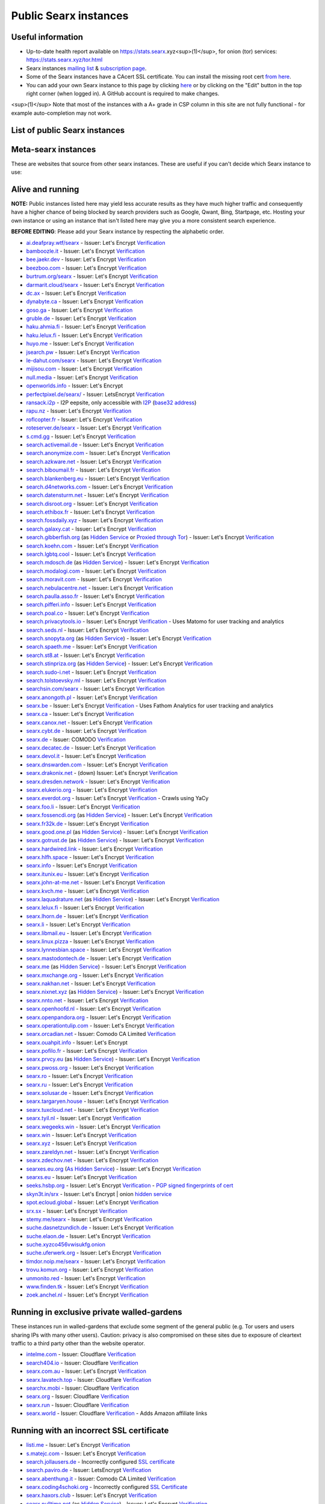 .. _public instances:

..
   links has been ported from markdown to reST by::

      regexpr:        \[([^\]]*)\]\(([^)]*)\)
      substitution:  `\1 <\2>`__


======================
Public Searx instances
======================

Useful information
==================

* Up-to-date health report available on https://stats.searx.xyz<sup>(1)</sup>, for onion (tor) services: https://stats.searx.xyz/tor.html
* Searx instances `mailing list <mailto:searx-instances@autistici.org>`__ & `subscription page <https://www.autistici.org/mailman/listinfo/searx-instances>`__.
* Some of the Searx instances have a CAcert SSL certificate. You can install the missing root cert `from here <http://www.cacert.org/index.php?id=3>`__.
* You can add your own Searx instance to this page by clicking `here <https://github.com/asciimoo/searx/wiki/Searx-instances/_edit>`__ or by clicking on the "Edit" button in the top right corner (when logged in). A GitHub account is required to make changes. 

<sup>(1)</sup> Note that most of the instances with a A+ grade in CSP column in this site are not fully functional - for example auto-completion may not work.

List of public Searx instances
==============================

Meta-searx instances
====================

These are websites that source from other searx instances.  These are useful if
you can't decide which Searx instance to use:


.. flat-table:: Meta-searx instances
   :header-rows: 1
   :stub-columns: 0
   :widths: 2 1 2 4 4

   * - clearnet host
     - onion host
     - issuer
     - source selection method
     - extra privacy features

   * - `Neocities <https://searx.neocities.org/>`__
     - n/a
     - Comodo (`verification <https://www.ssllabs.com/ssltest/analyze.html?d=searx.neocities.org>`__)
     - Redirects users directly to a random selection of any known running
       server after entering query. Requires
       Javascript. `Changelog <https://searx.neocities.org/changelog.html>`__.
     - Excludes servers with user tracking and analytics or are proxied through
       Cloudflare.


Alive and running
=================

**NOTE:** Public instances listed here may yield less accurate results as they have much higher traffic and consequently have a higher chance of being blocked by search providers such as Google, Qwant, Bing, Startpage, etc.  Hosting your own instance or using an instance that isn't listed here may give you a more consistent search experience.

**BEFORE EDITING**: Please add your Searx instance by respecting the alphabetic order.

* `ai.deafpray.wtf/searx <https://ai.deafpray.wtf/searx>`__ - Issuer: Let's Encrypt `Verification <https://www.ssllabs.com/ssltest/analyze.html?d=ai.deafpray.wtf/searx>`__
* `bamboozle.it <https://bamboozle.it/>`__ - Issuer: Let's Encrypt `Verification <https://www.ssllabs.com/ssltest/analyze.html?d=bamboozle.it>`__
* `bee.jaekr.dev <https://bee.jaekr.dev>`__ - Issuer: Let's Encrypt `Verification <https://www.ssllabs.com/ssltest/analyze.html?d=bee.jaekr.dev>`__
* `beezboo.com <https://beezboo.com/>`__ - Issuer: Let's Encrypt `Verification <https://www.ssllabs.com/ssltest/analyze.html?d=beezboo.com>`__
* `burtrum.org/searx <https://burtrum.org/searx>`__ - Issuer: Let's Encrypt `Verification <https://www.ssllabs.com/ssltest/analyze.html?d=burtrum.org/searx>`__
* `darmarit.cloud/searx <https://darmarit.cloud/searx>`__ - Issuer: Let's Encrypt `Verification <https://www.ssllabs.com/ssltest/analyze.html?d=darmarit.cloud/searx>`__
* `dc.ax <https://dc.ax>`__ - Issuer: Let's Encrypt `Verification <https://www.ssllabs.com/ssltest/analyze.html?d=dc.ax>`__
* `dynabyte.ca <https://dynabyte.ca>`__ - Issuer: Let's Encrypt `Verification <https://www.ssllabs.com/ssltest/analyze.html?d=dynabyte.ca>`__
* `goso.ga <https://goso.ga/search>`__ - Issuer: Let's Encrypt `Verification <https://www.ssllabs.com/ssltest/analyze.html?d=goso.ga>`__
* `gruble.de <https://www.gruble.de/>`__ - Issuer: Let's Encrypt `Verification <https://www.ssllabs.com/ssltest/analyze.html?d=www.gruble.de>`__
* `haku.ahmia.fi <https://haku.ahmia.fi/>`__ - Issuer: Let's Encrypt `Verification <https://www.ssllabs.com/ssltest/analyze.html?d=haku.ahmia.fi&latest>`__
* `haku.lelux.fi <https://haku.lelux.fi/>`__ - Issuer: Let's Encrypt `Verification <https://www.ssllabs.com/ssltest/analyze.html?d=haku.lelux.fi>`__
* `huyo.me <https://huyo.me/>`__ - Issuer: Let's Encrypt `Verification <https://www.ssllabs.com/ssltest/analyze.html?d=huyo.me>`__
* `jsearch.pw <https://jsearch.pw>`__ - Issuer: Let's Encrypt `Verification <https://www.ssllabs.com/ssltest/analyze.html?d=jsearch.pw>`__
* `le-dahut.com/searx <https://le-dahut.com/searx>`__ - Issuer: Let's Encrypt `Verification <https://www.ssllabs.com/ssltest/analyze.html?d=le-dahut.com/searx>`__
* `mijisou.com <https://mijisou.com/>`__ - Issuer: Let's Encrypt `Verification <https://www.ssllabs.com/ssltest/analyze.html?d=mijisou.com>`__
* `null.media <https://null.media>`__ - Issuer: Let's Encrypt `Verification <https://www.ssllabs.com/ssltest/analyze.html?d=null.media>`__
* `openworlds.info <https://openworlds.info/>`__ - Issuer: Let's Encrypt
* `perfectpixel.de/searx/ <https://www.perfectpixel.de/searx/>`__ - Issuer: LetsEncrypt `Verification <https://www.ssllabs.com/ssltest/analyze.html?d=www.perfectpixel.de>`__
* `ransack.i2p <http://ransack.i2p/>`__ - I2P eepsite, only accessible with `I2P <https://geti2p.net/>`__ (`base32 address <http://mqamk4cfykdvhw5kjez2gnvse56gmnqxn7vkvvbuor4k4j2lbbnq.b32.i2p>`__)
* `rapu.nz <https://rapu.nz/>`__ - Issuer: Let's Encrypt `Verification <https://www.ssllabs.com/ssltest/analyze.html?d=rapu.nz>`__
* `roflcopter.fr <https://wtf.roflcopter.fr/searx>`__ - Issuer: Let's Encrypt `Verification <https://www.ssllabs.com/ssltest/analyze.html?d=wtf.roflcopter.fr>`__
* `roteserver.de/searx <https://roteserver.de/searx>`__ - Issuer: Let's Encrypt `Verification <https://www.ssllabs.com/ssltest/analyze.html?d=roteserver.de>`__
* `s.cmd.gg <https://s.cmd.gg>`__ - Issuer: Let's Encrypt `Verification <https://www.ssllabs.com/ssltest/analyze.html?d=s.cmd.gg>`__
* `search.activemail.de <https://search.activemail.de/>`__ - Issuer: Let's Encrypt `Verification <https://www.ssllabs.com/ssltest/analyze.html?d=search.activemail.de&latest>`__
* `search.anonymize.com <https://search.anonymize.com/>`__ - Issuer: Let's Encrypt `Verification <https://www.ssllabs.com/ssltest/analyze.html?d=search.anonymize.com>`__
* `search.azkware.net <https://search.azkware.net/>`__ - Issuer: Let's Encrypt `Verification <https://www.ssllabs.com/ssltest/analyze.html?d=search.azkware.net>`__
* `search.biboumail.fr <https://search.biboumail.fr/>`__ - Issuer: Let's Encrypt `Verification <https://www.ssllabs.com/ssltest/analyze.html?d=search.biboumail.fr>`__
* `search.blankenberg.eu <https://search.blankenberg.eu>`__ - Issuer: Let's Encrypt `Verification <https://www.ssllabs.com/ssltest/analyze.html?d=search.blankenberg.eu>`__
* `search.d4networks.com <https://search.d4networks.com/>`__ - Issuer: Let's Encrypt `Verification <https://www.ssllabs.com/ssltest/analyze.html?d=search.d4networks.com>`__
* `search.datensturm.net <https://search.datensturm.net>`__ - Issuer: Let's Encrypt `Verification <https://www.ssllabs.com/ssltest/analyze.html?d=search.datensturm.net>`__
* `search.disroot.org <https://search.disroot.org/>`__ - Issuer: Let's Encrypt `Verification <https://www.ssllabs.com/ssltest/analyze.html?d=search.disroot.org>`__
* `search.ethibox.fr <https://search.ethibox.fr>`__ - Issuer: Let's Encrypt `Verification <https://www.ssllabs.com/ssltest/analyze.html?d=search.ethibox.fr>`__
* `search.fossdaily.xyz <https://search.fossdaily.xyz>`__ - Issuer: Let's Encrypt `Verification <https://www.ssllabs.com/ssltest/analyze.html?d=search.fossdaily.xyz>`__
* `search.galaxy.cat <https://search.galaxy.cat>`__ - Issuer: Let's Encrypt `Verification <https://www.ssllabs.com/ssltest/analyze.html?d=search.galaxy.cat>`__
* `search.gibberfish.org <https://search.gibberfish.org/>`__ (as `Hidden Service <http://o2jdk5mdsijm2b7l.onion/>`__ or `Proxied through Tor <https://search.gibberfish.org/tor/>`__) - Issuer: Let's Encrypt `Verification <https://www.ssllabs.com/ssltest/analyze.html?d=search.gibberfish.org>`__
* `search.koehn.com <https://search.koehn.com>`__ - Issuer: Let's Encrypt `Verification <https://www.ssllabs.com/ssltest/analyze.html?d=search.koehn.com>`__
* `search.lgbtq.cool <https://search.lgbtq.cool/>`__ - Issuer: Let's Encrypt `Verification <https://www.ssllabs.com/ssltest/analyze.html?d=search.lgbtq.cool>`__
* `search.mdosch.de <https://search.mdosch.de/>`__ (as `Hidden Service <http://search.4bkxscubgtxwvhpe.onion/>`__) - Issuer: Let's Encrypt `Verification <https://www.ssllabs.com/ssltest/analyze.html?d=search.mdosch.de>`__
* `search.modalogi.com <https://search.modalogi.com/>`__ - Issuer: Let's Encrypt `Verification <https://www.ssllabs.com/ssltest/analyze.html?d=search.modalogi.com&latest>`__
* `search.moravit.com <https://search.moravit.com>`__ - Issuer: Let's Encrypt `Verification <https://www.ssllabs.com/ssltest/analyze.html?d=search.moravit.com>`__
* `search.nebulacentre.net <https://search.nebulacentre.net>`__ - Issuer: Let's Encrypt `Verification <https://www.ssllabs.com/ssltest/analyze.html?d=search.nebulacentre.net>`__
* `search.paulla.asso.fr <https://search.paulla.asso.fr/>`__ - Issuer: Let's Encrypt `Verification <https://www.ssllabs.com/ssltest/analyze.html?d=search.paulla.asso.fr>`__
* `search.pifferi.info <https://search.pifferi.info/>`__ - Issuer: Let's Encrypt `Verification <https://www.ssllabs.com/ssltest/analyze.html?d=search.pifferi.info&latest>`__
* `search.poal.co <https://search.poal.co/>`__ - Issuer: Let's Encrypt `Verification <https://www.ssllabs.com/ssltest/analyze.html?d=search.poal.co>`__
* `search.privacytools.io <https://search.privacytools.io/>`__ - Issuer: Let's Encrypt `Verification <https://www.ssllabs.com/ssltest/analyze.html?d=search.privacytools.io>`__ - Uses Matomo for user tracking and analytics
* `search.seds.nl <https://search.seds.nl/>`__ - Issuer: Let's Encrypt `Verification <https://www.ssllabs.com/ssltest/analyze.html?d=search.seds.nl&latest>`__
* `search.snopyta.org <https://search.snopyta.org/>`__ (as `Hidden Service <http://juy4e6eicawzdrz7.onion/>`__) - Issuer: Let's Encrypt `Verification <https://www.ssllabs.com/ssltest/analyze.html?d=search.snopyta.org>`__
* `search.spaeth.me <https://search.spaeth.me/>`__ - Issuer: Let's Encrypt `Verification <https://www.ssllabs.com/ssltest/analyze.html?d=search.spaeth.me&latest>`__
* `search.st8.at <https://search.st8.at/>`__ - Issuer: Let's Encrypt `Verification <https://www.ssllabs.com/ssltest/analyze.html?d=search.st8.at>`__
* `search.stinpriza.org <https://search.stinpriza.org>`__ (as `Hidden Service <http://z5vawdol25vrmorm4yydmohsd4u6rdoj2sylvoi3e3nqvxkvpqul7bqd.onion/>`__) - Issuer: Let's Encrypt `Verification <https://www.ssllabs.com/ssltest/analyze.html?d=search.stinpriza.org&hideResults=on>`__
* `search.sudo-i.net <https://search.sudo-i.net/>`__ - Issuer: Let's Encrypt `Verification <https://www.ssllabs.com/ssltest/analyze.html?d=search.sudo-i.net>`__
* `search.tolstoevsky.ml <https://search.tolstoevsky.ml>`__ - Issuer: Let's Encrypt `Verification <https://www.ssllabs.com/ssltest/analyze.html?d=search.tolstoevsky.ml>`__
* `searchsin.com/searx <https://searchsin.com/searx>`__ - Issuer: Let's Encrypt `Verification <https://www.ssllabs.com/ssltest/analyze.html?d=searchsin.com/searx>`__
* `searx.anongoth.pl <https://searx.anongoth.pl>`__ - Issuer: Let's Encrypt `Verification <https://www.ssllabs.com/ssltest/analyze.html?d=searx.anongoth.pl&latest>`__
* `searx.be <https://searx.be>`__ - Issuer: Let's Encrypt `Verification <https://www.ssllabs.com/ssltest/analyze.html?d=searx.be>`__ - Uses Fathom Analytics for user tracking and analytics
* `searx.ca <https://searx.ca/>`__ - Issuer: Let's Encrypt `Verification <https://www.ssllabs.com/ssltest/analyze.html?d=searx.ca>`__
* `searx.canox.net <https://searx.canox.net/>`__ - Issuer: Let's Encrypt `Verification <https://www.ssllabs.com/ssltest/analyze.html?d=searx.canox.net>`__
* `searx.cybt.de <https://searx.cybt.de/>`__ - Issuer: Let's Encrypt `Verification <https://www.ssllabs.com/ssltest/analyze.html?d=searx.cybt.de>`__
* `searx.de <https://www.searx.de/>`__ - Issuer: COMODO `Verification <https://www.ssllabs.com/ssltest/analyze.html?d=searx.de>`__
* `searx.decatec.de <https://searx.decatec.de>`__ - Issuer: Let's Encrypt `Verification <https://www.ssllabs.com/ssltest/analyze.html?d=searx.decatec.de>`__
* `searx.devol.it <https://searx.devol.it/>`__ - Issuer: Let's Encrypt `Verification <https://www.ssllabs.com/ssltest/analyze.html?d=sears.devol.it>`__
* `searx.dnswarden.com <https://searx.dnswarden.com>`__ - Issuer: Let's Encrypt `Verification <https://www.ssllabs.com/ssltest/analyze.html?d=searx.dnswarden.com>`__
* `searx.drakonix.net <https://searx.drakonix.net/>`__ - (down) Issuer: Let's Encrypt `Verification <https://www.ssllabs.com/ssltest/analyze.html?d=searx.drakonix.net>`__
* `searx.dresden.network <https://searx.dresden.network/>`__ - Issuer: Let's Encrypt `Verification <https://www.ssllabs.com/ssltest/analyze.html?d=searx.dresden.network>`__
* `searx.elukerio.org <https://searx.elukerio.org/>`__ - Issuer: Let's Encrypt `Verification <https://www.ssllabs.com/ssltest/analyze.html?d=searx.elukerio.org/>`__
* `searx.everdot.org <https://searx.everdot.org/>`__ - Issuer: Let's Encrypt `Verification <https://www.ssllabs.com/ssltest/analyze.html?d=searx.everdot.org/>`__ - Crawls using YaCy
* `searx.foo.li <https://searx.foo.li>`__ - Issuer: Let's Encrypt `Verification <https://www.ssllabs.com/ssltest/analyze.html?d=searx.foo.li&hideResults=on>`__
* `searx.fossencdi.org <https://searx.fossencdi.org>`__ (as `Hidden Service <http://searx.cwuzdtzlubq5uual.onion/>`__) - Issuer: Let's Encrypt `Verification <https://www.ssllabs.com/ssltest/analyze.html?d=searx.fossencdi.org>`__
* `searx.fr32k.de <https://searx.fr32k.de/>`__ - Issuer: Let's Encrypt `Verification <https://www.ssllabs.com/ssltest/analyze.html?d=searx.fr32k.de>`__
* `searx.good.one.pl <https://searx.good.one.pl>`__ (as `Hidden Service <http://searxl7u2y6gvonm.onion/>`__) - Issuer: Let's Encrypt `Verification <https://www.ssllabs.com/ssltest/analyze.html?d=searx.good.one.pl>`__
* `searx.gotrust.de <https://searx.gotrust.de/>`__ (as `Hidden Service <http://nxhhwbbxc4khvvlw.onion/>`__)  - Issuer: Let's Encrypt `Verification <https://www.ssllabs.com/ssltest/analyze.html?d=searx.gotrust.de>`__
* `searx.hardwired.link <https://searx.hardwired.link/>`__ - Issuer: Let's Encrypt `Verification <https://www.ssllabs.com/ssltest/analyze.html?d=searx.hardwired.link>`__
* `searx.hlfh.space <https://searx.hlfh.space>`__ - Issuer: Let's Encrypt `Verification <https://www.ssllabs.com/ssltest/analyze.html?d=searx.hlfh.space>`__
* `searx.info <https://searx.info>`__ - Issuer: Let's Encrypt `Verification <https://www.ssllabs.com/ssltest/analyze.html?d=searx.info>`__
* `searx.itunix.eu <https://searx.itunix.eu/>`__ - Issuer: Let's Encrypt `Verification <https://www.ssllabs.com/ssltest/analyze.html?d=searx.itunix.eu>`__
* `searx.john-at-me.net <https://searx.john-at-me.net/>`__ - Issuer: Let's Encrypt `Verification <https://www.ssllabs.com/ssltest/analyze.html?d=searx.john-at-me.net>`__
* `searx.kvch.me <https://searx.kvch.me>`__ - Issuer: Let's Encrypt `Verification <https://www.ssllabs.com/ssltest/analyze.html?d=searx.kvch.me>`__
* `searx.laquadrature.net <https://searx.laquadrature.net>`__ (as `Hidden Service <http://searchb5a7tmimez.onion/>`__) - Issuer: Let's Encrypt `Verification <https://www.ssllabs.com/ssltest/analyze.html?d=searx.laquadrature.net>`__
* `searx.lelux.fi <https://searx.lelux.fi/>`__ - Issuer: Let's Encrypt `Verification <https://www.ssllabs.com/ssltest/analyze.html?d=haku.lelux.fi>`__
* `searx.lhorn.de <https://searx.lhorn.de/>`__ - Issuer: Let's Encrypt `Verification <https://www.ssllabs.com/ssltest/analyze.html?d=searx.lhorn.de&latest>`__
* `searx.li <https://searx.li/>`__ - Issuer: Let's Encrypt `Verification <https://www.ssllabs.com/ssltest/analyze.html?d=searx.li>`__
* `searx.libmail.eu <https://searx.libmail.eu/>`__ - Issuer: Let's Encrypt `Verification <https://www.ssllabs.com/ssltest/analyze.html?d=searx.libmail.eu/>`__
* `searx.linux.pizza <https://searx.linux.pizza>`__ - Issuer: Let's Encrypt `Verification <https://www.ssllabs.com/ssltest/analyze.html?d=searx.linux.pizza>`__
* `searx.lynnesbian.space <https://searx.lynnesbian.space/>`__ - Issuer: Let's Encrypt `Verification <https://www.ssllabs.com/ssltest/analyze.html?d=searx.lynnesbian.space>`__
* `searx.mastodontech.de <https://searx.mastodontech.de/>`__ - Issuer: Let's Encrypt `Verification <https://www.ssllabs.com/ssltest/analyze.html?d=searx.mastodontech.de>`__
* `searx.me <https://searx.me>`__ (as `Hidden Service <http://ulrn6sryqaifefld.onion/>`__) - Issuer: Let's Encrypt `Verification <https://www.ssllabs.com/ssltest/analyze.html?d=searx.me>`__
* `searx.mxchange.org <https://searx.mxchange.org/>`__ - Issuer: Let's Encrypt `Verification <https://www.ssllabs.com/ssltest/analyze.html?d=searx.mxchange.org>`__
* `searx.nakhan.net <https://searx.nakhan.net>`__ - Issuer: Let's Encrypt `Verification <https://www.ssllabs.com/ssltest/analyze.html?d=searx.nakhan.net>`__
* `searx.nixnet.xyz <https://searx.nixnet.xyz>`__ (as `Hidden Service <http://searx.l4qlywnpwqsluw65ts7md3khrivpirse744un3x7mlskqauz5pyuzgqd.onion/>`__) - Issuer: Let's Encrypt `Verification <https://www.ssllabs.com/ssltest/analyze.html?d=searx.nixnet.xyz>`__
* `searx.nnto.net <https://searx.nnto.net/>`__ - Issuer: Let's Encrypt `Verification <https://www.ssllabs.com/ssltest/analyze.html?d=searx.nnto.net>`__
* `searx.openhoofd.nl <https://searx.openhoofd.nl/>`__ - Issuer: Let's Encrypt `Verification <https://www.ssllabs.com/ssltest/analyze.html?d=openhoofd.nl>`__
* `searx.openpandora.org <https://searx.openpandora.org/>`__ - Issuer: Let's Encrypt `Verification <https://www.ssllabs.com/ssltest/analyze.html?d=searx.openpandora.org&latest>`__
* `searx.operationtulip.com <https://searx.operationtulip.com/>`__ - Issuer: Let's Encrypt `Verification <https://www.ssllabs.com/ssltest/analyze.html?d=searx.operationtulip.com>`__
* `searx.orcadian.net <https://searx.orcadian.net/>`__ - Issuer: Comodo CA Limited `Verification <https://www.ssllabs.com/ssltest/analyze.html?d=searx.orcadian.net>`__
* `searx.ouahpit.info <https://searx.ouahpiti.info/>`__ - Issuer: Let's Encrypt
* `searx.pofilo.fr <https://searx.pofilo.fr/>`__ - Issuer: Let's Encrypt `Verification <https://www.ssllabs.com/ssltest/analyze.html?d=searx.pofilo.fr>`__
* `searx.prvcy.eu <https://searx.prvcy.eu/>`__ (as `Hidden Service <http://hmfztxt3pfhevucl.onion/>`__) - Issuer: Let's Encrypt `Verification <https://www.ssllabs.com/ssltest/analyze.html?d=searx.prvcy.eu>`__
* `searx.pwoss.org <https://searx.pwoss.org>`__ - Issuer: Let's Encrypt `Verification <https://www.ssllabs.com/ssltest/analyze.html?d=searx.pwoss.org>`__
* `searx.ro <https://searx.ro/>`__ - Issuer: Let's Encrypt `Verification <https://www.ssllabs.com/ssltest/analyze.html?d=searx.ro>`__
* `searx.ru <https://searx.ru/>`__ - Issuer: Let's Encrypt `Verification <https://www.ssllabs.com/ssltest/analyze.html?d=searx.ru>`__
* `searx.solusar.de <https://searx.solusar.de/>`__ - Issuer: Let's Encrypt `Verification <https://www.ssllabs.com/ssltest/analyze.html?d=searx.solusar.de>`__
* `searx.targaryen.house <https://searx.targaryen.house/>`__ - Issuer: Let's Encrypt `Verification <https://www.ssllabs.com/ssltest/analyze.html?d=searx.targaryen.house>`__
* `searx.tuxcloud.net <https://searx.tuxcloud.net>`__ - Issuer: Let's Encrypt `Verification <https://www.ssllabs.com/ssltest/analyze.html?d=searx.tuxcloud.net>`__
* `searx.tyil.nl <https://searx.tyil.nl>`__ - Issuer: Let's Encrypt `Verification <https://www.ssllabs.com/ssltest/analyze.html?d=searx.tyil.nl>`__
* `searx.wegeeks.win <https://searx.wegeeks.win>`__ - Issuer: Let's Encrypt `Verification <https://www.ssllabs.com/ssltest/analyze.html?d=searx.wegeeks.win>`__
* `searx.win <https://searx.win/>`__ - Issuer: Let's Encrypt `Verification <https://www.ssllabs.com/ssltest/analyze.html?d=searx.win&latest>`__
* `searx.xyz <https://searx.xyz/>`__ - Issuer: Let's Encrypt `Verification <https://www.ssllabs.com/ssltest/analyze.html?d=searx.xyz&latest>`__
* `searx.zareldyn.net <https://searx.zareldyn.net/>`__ - Issuer: Let's Encrypt `Verification <https://www.ssllabs.com/ssltest/analyze.html?d=searx.zareldyn.net>`__
* `searx.zdechov.net <https://searx.zdechov.net>`__ - Issuer: Let's Encrypt `Verification <https://www.ssllabs.com/ssltest/analyze.html?d=searx.zdechov.net>`__
* `searxes.eu.org <https://searxes.eu.org>`__ (`As Hidden Service <http://searxes.nmqnkngye4ct7bgss4bmv5ca3wpa55yugvxen5kz2bbq67lwy6ps54yd.onion/>`__) - Issuer: Let's Encrypt `Verification <https://www.ssllabs.com/ssltest/analyze.html?d=searxes.eu.org>`__
* `searxs.eu <https://www.searxs.eu>`__ - Issuer: Let's Encrypt `Verification <https://www.ssllabs.com/ssltest/analyze.html?d=www.searxs.eu&hideResults=on>`__
* `seeks.hsbp.org <https://seeks.hsbp.org/>`__ - Issuer: Let's Encrypt `Verification <https://www.ssllabs.com/ssltest/analyze.html?d=seeks.hsbp.org>`__ - `PGP signed fingerprints of cert <https://seeks.hsbp.org/cert>`__
* `skyn3t.in/srx <https://skyn3t.in/srx/>`__ - Issuer: Let's Encrypt | onion `hidden service <http://skyn3tb3bas655mw.onion/srx/>`__
* `spot.ecloud.global <https://spot.ecloud.global/>`__ - Issuer: Let's Encrypt `Verification <https://www.ssllabs.com/ssltest/analyze.html?d=spot.ecloud.global>`__
* `srx.sx <https://srx.sx>`__ - Issuer: Let's Encrypt `Verification <https://www.ssllabs.com/ssltest/analyze.html?d=srx.sx>`__
* `stemy.me/searx <https://stemy.me/searx>`__ - Issuer: Let's Encrypt `Verification <https://www.ssllabs.com/ssltest/analyze.html?d=stemy.me>`__
* `suche.dasnetzundich.de <https://suche.dasnetzundich.de>`__ - Issuer: Let's Encrypt `Verification <https://www.ssllabs.com/ssltest/analyze.html?d=suche.dasnetzundich.de>`__
* `suche.elaon.de <https://suche.elaon.de>`__ - Issuer: Let's Encrypt `Verification <https://www.ssllabs.com/ssltest/analyze.html?d=suche.elaon.de>`__
* `suche.xyzco456vwisukfg.onion <http://suche.xyzco456vwisukfg.onion/>`__
* `suche.uferwerk.org <https://suche.uferwerk.org>`__ - Issuer: Let's Encrypt `Verification <https://www.ssllabs.com/ssltest/analyze.html?d=suche.uferwerk.org>`__
* `timdor.noip.me/searx <https://timdor.noip.me/searx>`__ - Issuer: Let's Encrypt `Verification <https://www.ssllabs.com/ssltest/analyze.html?d=timdor.noip.me/searx>`__
* `trovu.komun.org <https://trovu.komun.org>`__ - Issuer: Let's Encrypt `Verification <https://www.ssllabs.com/ssltest/analyze.html?d=trovu.komun.org>`__
* `unmonito.red <https://unmonito.red/>`__ - Issuer: Let's Encrypt `Verification <https://www.ssllabs.com/ssltest/analyze.html?d=unmonito.red>`__
* `www.finden.tk <https://www.finden.tk/>`__ - Issuer: Let's Encrypt `Verification <https://www.ssllabs.com/ssltest/analyze.html?d=www.finden.tk>`__
* `zoek.anchel.nl <https://zoek.anchel.nl/>`__ - Issuer: Let's Encrypt `Verification <https://www.ssllabs.com/ssltest/analyze.html?d=zoek.anchel.nl>`__



Running in exclusive private walled-gardens
===========================================

These instances run in walled-gardens that exclude some segment of the general
public (e.g. Tor users and users sharing IPs with many other users).  Caution:
privacy is also compromised on these sites due to exposure of cleartext traffic
to a third party other than the website operator.

* `intelme.com <https://intelme.com>`__ - Issuer: Cloudflare `Verification <https://www.ssllabs.com/ssltest/analyze.html?d=intelme.com>`__
* `search404.io <https://www.search404.io/>`__ - Issuer: Cloudflare `Verification <https://www.ssllabs.com/ssltest/analyze.html?d=search404.io>`__ 
* `searx.com.au <https://searx.com.au/>`__ - Issuer: Let's Encrypt `Verification <https://www.ssllabs.com/ssltest/analyze.html?d=searx.com.au>`__
* `searx.lavatech.top <https://searx.lavatech.top/>`__ - Issuer: Cloudflare `Verification <https://www.ssllabs.com/ssltest/analyze.html?d=searx.lavatech.top>`__
* `searchx.mobi <https://searchx.mobi/>`__ - Issuer: Cloudflare `Verification <https://www.ssllabs.com/ssltest/analyze.html?d=searchx.mobi>`__
* `searx.org <https://searx.org/>`__ - Issuer: Cloudflare `Verification <https://www.ssllabs.com/ssltest/analyze.html?d=searx.org>`__ 
* `searx.run <https://searx.run/>`__ - Issuer: Cloudflare `Verification <https://www.ssllabs.com/ssltest/analyze.html?d=searx.run>`__
* `searx.world <https://searx.world>`__ - Issuer: Cloudflare `Verification <https://www.ssllabs.com/ssltest/analyze.html?d=searx.world>`__ - Adds Amazon affiliate links


Running with an incorrect SSL certificate
=========================================

* `listi.me <https://listi.me/>`__ - Issuer: Let's Encrypt `Verification <https://www.ssllabs.com/ssltest/analyze.html?d=listi.me&latest>`__
* `s.matejc.com <https://s.matejc.com/>`__ - Issuer: Let's Encrypt `Verification <https://www.ssllabs.com/ssltest/analyze.html?d=s.matejc.com>`__
* `search.jollausers.de <https://search.jollausers.de>`__ - Incorrectly configured `SSL certificate <https://www.ssllabs.com/ssltest/analyze.html?d=search.jollausers.de>`__
* `search.paviro.de <https://search.paviro.de>`__ - Issuer: LetsEncrypt `Verification <https://www.ssllabs.com/ssltest/analyze.html?d=search.paviro.de>`__
* `searx.abenthung.it <https://searx.abenthung.it/>`__ - Issuer: Comodo CA Limited `Verification <https://www.ssllabs.com/ssltest/analyze.html?d=searx.abenthung.it>`__
* `searx.coding4schoki.org <https://searx.coding4schoki.org/>`__ - Incorrectly configured `SSL Certificate <https://www.ssllabs.com/ssltest/analyze.html?d=searx.coding4schoki.org>`__
* `searx.haxors.club <https://searx.haxors.club/>`__ - Issuer: Let's Encrypt `Verification <https://www.ssllabs.com/ssltest/analyze.html?d=searx.haxors.club>`__
* `searx.nulltime.net <https://searx.nulltime.net/>`__ (as `Hidden Service <http://searx7gwtu5rh6wr.onion>`__) - Issuer: Let's Encrypt `Verification <https://www.ssllabs.com/ssltest/analyze.html?d=searx.nulltime.net>`__
* `searx.ch <https://searx.ch/>`__ - Issuer: Let's Encrypt `Verification <https://www.ssllabs.com/ssltest/analyze.html?d=searx.ch>`__ (cert clock problems)


Offline
=======

* `a.searx.space <https://a.searx.space>`__ - Issuer: Let's Encrypt `Verification <https://www.ssllabs.com/ssltest/analyze.html?d=a.searx.space>`__ (unstable, under construction).
* `anyonething.de <https://anyonething.de>`__ - (was found to have become a pastebin on or before 2019-03-01) Issuer: Comodo CA Limited (Warning: uses Cloudflare) `Verification <https://www.ssllabs.com/ssltest/analyze.html?d=anyonething.de>`__
* `h7jwxg5rakyfvikpi.onion <http://7jwxg5rakyfvikpi.onion/>`__ - available only as Tor Hidden Service (down on 2019-06-26)
* `hacktivis.me/searx <https://hacktivis.me/searx>`__ - (down) - Issuer: Let's Encrypt `Verification <https://www.ssllabs.com/ssltest/analyze.html?d=hacktivis.me/searx>`__
* `icebal.com <https://icebal.com>`__ - (down) Issuer: Let's Encrypt
* `netrangler.host <https://netrangler.host>`__ - (down) - Issuer: Let's Encrypt `Verification <https://www.ssllabs.com/ssltest/analyze.html?d=netrangler.host>`__
* `opengo.nl <https://www.opengo.nl>`__ - (down) Issuer: Let's Encrypt `Verification <https://www.ssllabs.com/ssltest/analyze.html?d=www.opengo.nl>`__
* `p9e.de <https://p9e.de/>`__ - (down - timeout) Issuer: Let's Encrypt `Verification <https://www.ssllabs.com/ssltest/analyze.html?d=p9e.de>`__
* `rubri.co <https://rubri.co>`__ - (down) Issuer: Let's Encrypt
* `s.bacafe.xyz <https://s.bacafe.xyz/>`__ - (down) Issuer: Let's Encrypt `Verification <https://www.ssllabs.com/ssltest/analyze.html?d=s.bacafe.xyz&latest>`__
* `search.alecpap.com <https://search.alecpap.com/>`__ - (down) Issuer: Let's Encrypt `Verification <https://www.ssllabs.com/ssltest/analyze.html?d=search.alecpap.com>`__
* `search.blackit.de <https://search.blackit.de/>`__ - (down) Let's Encrypt `Verification <https://www.ssllabs.com/ssltest/analyze.html?d=search.blackit.de>`__
* `search.deblan.org <https://search.deblan.org/>`__ (down) - Issuer: COMODO via GANDI `Verification <https://www.ssllabs.com/ssltest/analyze.html?d=search.deblan.org>`__
* `search.homecomputing.fr <https://search.homecomputing.fr/>`__ - (down) Issuer: CAcert `Verification <https://www.ssllabs.com/ssltest/analyze.html?d=search.homecomputing.fr>`__
* `search.jpope.org <https://search.jpope.org>`__ - (down - timeout) Issuer: Let's Encrypt `Verification <https://www.ssllabs.com/ssltest/analyze.html?d=search.jpope.org>`__
* `search.kakise.xyz <https://search.kakise.xyz/>`__ - down
* `search.kosebamse.com <https://search.kosebamse.com>`__ - Issuer: LetsEncrypt `Verification <https://www.ssllabs.com/ssltest/analyze.html?d=search.kosebamse.com>`__
* `search.kujiu.org <https://search.kujiu.org>`__ - (down) Issuer: Let's Encrypt
* `search.mailaender.coffee <https://search.mailaender.coffee/>`__ - Issuer: Let's Encrypt `Verification <https://www.ssllabs.com/ssltest/analyze.html?d=search.mailaender.coffee>`__
* `search.matrix.ac <https://search.matrix.ac>`__ - (down) Issuer: Let's Encrypt `Verification <https://www.ssllabs.com/ssltest/analyze.html?d=matrix.ac>`__
* `search.mypsc.ca <https://search.mypsc.ca/>`__ - Issuer: Let's Encrypt `Verification <https://www.ssllabs.com/ssltest/analyze.html?d=search.mypsc.ca>`__
* `search.namedkitten.pw <https://search.namedkitten.pw>`__ - (SSL error) - Issuer: Let's Encrypt `Verification <https://www.ssllabs.com/ssltest/analyze.html?d=search.namedkitten.pw>`__
* `search.opentunisia.org <https://search.opentunisia.org>`__ - Issuer: Let's Encrypt `Verification <https://www.ssllabs.com/ssltest/analyze.html?d=search.opentunisia.org>`__
* `search.r3d007.com <https://search.r3d007.com/>`__ - (down) Issuer: Let's Encrypt
* `search.static.lu <https://search.static.lu/>`__ - (down) Issuer: StartCom `Verification <https://www.ssllabs.com/ssltest/analyze.html?d=search.static.lu>`__
* `search.teej.xyz <https://search.teej.xyz>`__ - (down) Issuer: LetsEncrypt `Verification <https://www.ssllabs.com/ssltest/analyze.html?d=search.teej.xyz>`__
* `search.wxzm.sx <https://search.wxzm.sx>`__ - Issuer: Let's Encrypt `Verification <https://www.ssllabs.com/ssltest/analyze.html?d=search.wxzm.sx>`__
* `searx.4ray.co <https://searx.4ray.co/>`__ - (no longer an instance, redirects to main page) Issuer: Let's Encrypt `Verification <https://www.ssllabs.com/ssltest/analyze.html?d=searx.4ray.co>`__
* `searx.32bitflo.at <https://searx.32bitflo.at/>`__ - (down) Issuer: Let's Encrypt `Verification <https://www.ssllabs.com/ssltest/analyze.html?d=searx.32bitflo.at>`__
* `searx.ahh.si <https://searx.ahh.si/>`__ - (down) - Issuer: Let's Encrypt `Verification <https://www.ssllabs.com/ssltest/analyze.html?d=searx.ahh.si>`__ 
* `searx.angristan.xyz <https://searx.angristan.xyz/>`__ - (down) Issuer: Let's Encrypt `Verification <https://www.ssllabs.com/ssltest/analyze.html?d=searx.angristan.xyz>`__
* `searx.antirep.net <https://searx.antirep.net/>`__ - (return a 502 HTTP error) Issuer: Let's Encrypt `Verification <https://www.ssllabs.com/ssltest/analyze.html?d=searx.antirep.net>`__
* `searx.aquilenet.fr <https://searx.aquilenet.fr/>`__ - (down - 429 HTTP error) Issuer: Let's Encrypt `Verification <https://www.ssllabs.com/ssltest/analyze.html?d=searx.aquilenet.fr>`__
* `searx.at <https://searx.at/>`__ - (return "request exception" at every search) Issuer: Let's Encrypt `Verification <https://www.ssllabs.com/ssltest/analyze.html?d=searx.at>`__
* `searx.cc <https://searx.cc/>`__ - (down on 2019-06-26) Issuer: Let's Encrypt `Verification <https://www.ssllabs.com/ssltest/analyze.html?d=searx.cc>`__ 
* `searx.dk <https://searx.dk/>`__ - (down - 429 HTTP error) Issuer: Let's Encrypt `Verification <https://www.ssllabs.com/ssltest/analyze.html?d=searx.dk>`__
* `searx.ehrmanns.ch <https://searx.ehrmanns.ch>`__ - (down) Issuer: Let's Encrypt 
* `searx.glibre.net <https://searx.glibre.net>`__ - Issuer: Let's Encrypt `Verification <https://www.ssllabs.com/ssltest/analyze.html?d=searx.glibre.net>`__
* `searx.infini.fr <https://searx.infini.fr>`__ - (return a page stating that the website is not installed) Issuer: Let's Encrypt `Verification <https://www.ssllabs.com/ssltest/analyze.html?d=searx.infini.fr>`__
* `searx.jeanphilippemorvan.info <https://searx.jeanphilippemorvan.info/>`__ - (down) Issuer: StartCom `Verification <https://www.ssllabs.com/ssltest/analyze.html?d=searx.jeanphilippemorvan.info>`__
* `searx.lhorn.de <https://searx.lhorn.de/>`__ - (redirect the Searx's github repository page) Issuer: Let's Encrypt `Verification <https://www.ssllabs.com/ssltest/analyze.html?d=searx.lhorn.de&latest>`__ (only reachable from european countries)
* `searx.lvweb.host <https://searx.lvweb.host>`__ - (down) Issuer: Let's Encrypt `Verification <https://www.ssllabs.com/ssltest/analyze.html?d=searx.lvweb.host>`__
* `searx.mrtino.eu <https://searx.mrtino.eu>`__ - (down) Issuer: Let's Encrypt `Verification <https://www.ssllabs.com/ssltest/analyze.html?d=searx.mrtino.eu>`__
* `searx.netzspielplatz.de <https://searx.netzspielplatz.de/>`__ - (error page about GDPR even when browsing it from USA and Asia) - Issuer: Let's Encrypt `Verification <https://www.ssllabs.com/ssltest/analyze.html?d=searx.netzspielplatz.de>`__
* `searx.new-admin.net <https://searx.new-admin.net>`__ - (down) Issuer: Let's Encrypt
* `searx.nogafa.org <https://searx.nogafa.org/>`__ - (broken CSS) Issuer: Let's Encrypt `Verification <https://www.ssllabs.com/ssltest/analyze.html?d=searx.nogafa.org>`__
* `searx.potato.hu <https://searx.potato.hu>`__ - (not a searx instance) - Issuer: Let's Encrypt `Verification <https://www.ssllabs.com/ssltest/analyze.html?d=searx.potato.hu>`__
* `searx.rubbeldiekatz.info <https://searx.rubbeldiekatz.info/>`__ - (down) Issuer: Let's Encrypt `Verification <https://www.ssllabs.com/ssltest/analyze.html?d=searx.rubbeldiekatz.info/>`__
* `searx.s42.space <https://searx.s42.space>`__ - (down) Issuer: Let's Encrypt `Verification <https://www.ssllabs.com/ssltest/analyze.html?d=searx.s42.space>`__
* `searx.salcay.hu <https://searx.salcay.hu/>`__ - (down - blank page) Issuer: Let's Encrypt `Verification <https://www.ssllabs.com/ssltest/analyze.html?d=searx.salcay.hu>`__
* `searx.selea.se <https://searx.selea.se>`__ - (Leads to default Apache page) Issuer: RapidSSL (HSTS preloaded, DNSSEC) `Verification <https://www.ssllabs.com/ssltest/analyze.html?d=searx.selea.se>`__ | `HSTS Preload <https://hstspreload.org/?domain=searx.selea.se>`__
* `searx.steinscraft.net <https://searx.steinscraft.net/>`__ - (down) Issuer: Cloudflare
* `searx.techregion.de <https://searx.techregion.de/>`__ - (domain expired) - Issuer: Let's Encrypt `Verification <https://www.ssllabs.com/ssltest/analyze.html?d=searx.techregion.de>`__
* `searx.tognella.com <https://searx.tognella.com/>`__ - (down) Issuer: Cloudflare
* `searx.xi.ht <https://searx.xi.ht/>`__ - (return a 502 HTTP error) Issuer: Let's Encrypt `Verification <https://www.ssllabs.com/ssltest/analyze.html?d=searx.xi.ht>`__
* `searxist.com <https://searxist.com/>`__ - (down) - Issuer: Let's Encrypt `Verification <https://www.ssllabs.com/ssltest/analyze.html?d=searxist.com>`__
* `so.sb <https://so.sb/>`__ - (down) - Issuer: Let's Encrypt `Verification <https://www.ssllabs.com/ssltest/analyze.html?d=so.sb>`__
* `srx.stdout.net <https://srx.stdout.net/>`__ - Issuer: Let's Encrypt `Verification <https://www.ssllabs.com/ssltest/analyze.html?d=srx.stdout.net>`__
* `w6f7cgdm54cyvohcuhraaafhajctyj3ihenrovuxogoagrr5g43qmoid.onion <http://w6f7cgdm54cyvohcuhraaafhajctyj3ihenrovuxogoagrr5g43qmoid.onion/>`__ - Hidden Service
* `win8linux.nohost.me <https://win8linux.nohost.me/searx/>`__ - (down) Issuer: Let's Encrypt
* `wiznet.tech <https://wiznet.tech>`__ - (down) - Issuer: Let's Encrypt `Verification <https://www.ssllabs.com/ssltest/analyze.html?d=wiznet.tech>`__
* `www.mercurius.space <https://www.mercurius.space/>`__ - (down) Issuer: Let's Encrypt
* `www.ready.pm <https://www.ready.pm>`__ - Issuer: WoSign `Verification <https://www.ssllabs.com/ssltest/analyze.html?d=www.ready.pm>`__
* `z.awsmppl.com <https://z.awsmppl.com>`__ - (down) Issuer: Let's Encrypt `Verification <https://www.ssllabs.com/ssltest/analyze.html?d=z.awsmppl.com>`__
* `zlsdzh.tk <https://zlsdzh.tk>`__ - (down - 404 HTTP error) Issuer: TrustAsia Technologies, Inc. `Verification <https://www.ssllabs.com/ssltest/analyze.html?d=zlsdzh.tk>`__ *

